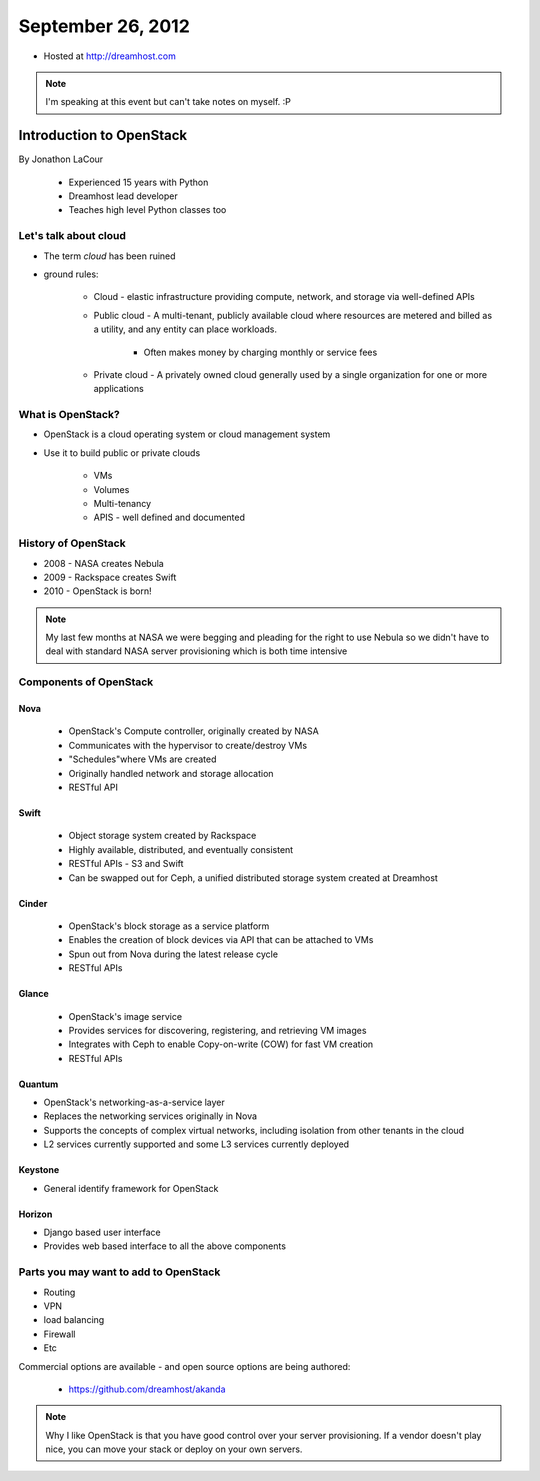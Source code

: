 ==================
September 26, 2012
==================

* Hosted at http://dreamhost.com

.. note:: I'm speaking at this event but can't take notes on myself. :P

Introduction to OpenStack
=========================

By Jonathon LaCour

    * Experienced 15 years with Python
    * Dreamhost lead developer
    * Teaches high level Python classes too

Let's talk about cloud
----------------------

* The term *cloud* has been ruined
* ground rules:

    * Cloud - elastic infrastructure providing compute, network, and storage via well-defined APIs
    
    * Public cloud - A multi-tenant, publicly available cloud where resources are metered and billed as a utility, and any entity can place workloads.
    
        * Often makes money by charging monthly or service fees
        
    * Private cloud - A privately owned cloud generally used by a single organization for one or more applications
    
What is OpenStack?
-------------------

* OpenStack is a cloud operating system or cloud management system
* Use it to build public or private clouds

    * VMs
    * Volumes
    * Multi-tenancy
    * APIS - well defined and documented
    
History of OpenStack
---------------------

* 2008 - NASA creates Nebula
* 2009 - Rackspace creates Swift
* 2010 - OpenStack is born!

.. note:: My last few months at NASA we were begging and pleading for the right to use Nebula so we didn't have to deal with standard NASA server provisioning which is both time intensive 

Components of OpenStack
------------------------

Nova
~~~~

    * OpenStack's Compute controller, originally created by NASA
    * Communicates with the hypervisor to create/destroy VMs
    * "Schedules"where VMs are created
    * Originally handled network and storage allocation
    * RESTful API
    
Swift
~~~~~

    * Object storage system created by Rackspace
    * Highly available, distributed, and eventually consistent
    * RESTful APIs - S3 and Swift
    * Can be swapped out for Ceph, a unified distributed storage system created at Dreamhost
    
Cinder
~~~~~~~~~~
    
    * OpenStack's block storage as a service platform
    * Enables the creation of block devices via API that can be attached to VMs
    * Spun out from Nova during the latest release cycle
    * RESTful APIs
    
Glance
~~~~~~~~~~

    * OpenStack's image service
    * Provides services for discovering, registering, and retrieving VM images
    * Integrates with Ceph to enable Copy-on-write (COW) for fast VM creation
    * RESTful APIs
    
Quantum
~~~~~~~~~~

* OpenStack's networking-as-a-service layer
* Replaces the networking services originally in Nova
* Supports the concepts of complex virtual networks, including isolation from other tenants in the cloud
* L2 services currently supported and some L3 services currently deployed

Keystone
~~~~~~~~

* General identify framework for OpenStack

Horizon
~~~~~~~

* Django based user interface
* Provides web based interface to all the above components

Parts you may want to add to OpenStack
------------------------------------------------

* Routing
* VPN
* load balancing
* Firewall
* Etc

Commercial options are available - and open source options are being authored:

    * https://github.com/dreamhost/akanda
    

    
.. note:: Why I like OpenStack is that you have good control over your server provisioning. If a vendor doesn't play nice, you can move your stack or deploy on your own servers.